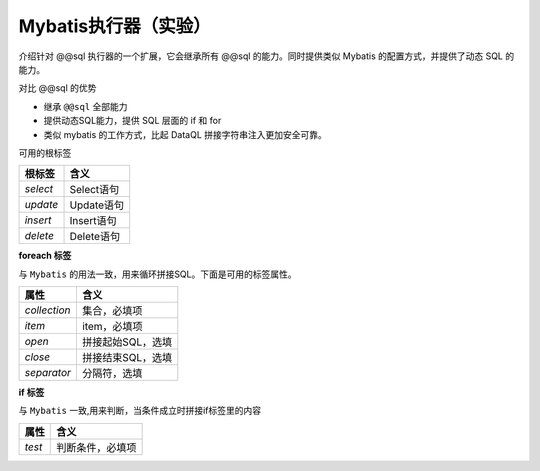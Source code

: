 Mybatis执行器（实验）
------------------------------------
介绍针对 @@sql 执行器的一个扩展，它会继承所有 @@sql 的能力。同时提供类似 Mybatis 的配置方式，并提供了动态 SQL 的能力。

对比 @@sql 的优势

- 继承 ``@@sql`` 全部能力
- 提供动态SQL能力，提供 SQL 层面的 if 和 for
- 类似 mybatis 的工作方式，比起 DataQL 拼接字符串注入更加安全可靠。

.. code-block:: js
    :linenos:

    var dimSQL = @@mybatis(userName)<%
        <select>
            select * from user_info where `name` like concat('%',#{userName},'%') order by id asc
        </select>
    %>;


可用的根标签

+---------------+---------------------+
| **根标签**    | **含义**            |
+---------------+---------------------+
| `select`      | Select语句          |
+---------------+---------------------+
| `update`      | Update语句          |
+---------------+---------------------+
| `insert`      | Insert语句          |
+---------------+---------------------+
| `delete`      | Delete语句          |
+---------------+---------------------+


**foreach 标签**

与 ``Mybatis`` 的用法一致，用来循环拼接SQL。下面是可用的标签属性。

+---------------+---------------------+
| **属性**      | **含义**            |
+---------------+---------------------+
| `collection`  | 集合，必填项        |
+---------------+---------------------+
| `item`        | item，必填项        |
+---------------+---------------------+
| `open`        | 拼接起始SQL，选填   |
+---------------+---------------------+
| `close`       | 拼接结束SQL，选填   |
+---------------+---------------------+
| `separator`   | 分隔符，选填        |
+---------------+---------------------+

.. code-block:: xml
    :linenos:

    <foreach collection="userIds.split(',')" item="userId" open="(" close=")" separator=",">
        #{userId}
    </foreach>

**if 标签**

与 ``Mybatis`` 一致,用来判断，当条件成立时拼接if标签里的内容

+---------------+---------------------+
| **属性**      | **含义**            |
+---------------+---------------------+
| `test`        | 判断条件，必填项    |
+---------------+---------------------+

.. code-block:: xml
    :linenos:

    <if test="userId != null and userId != ''">
        and user_id = #{userId}
    </if>
